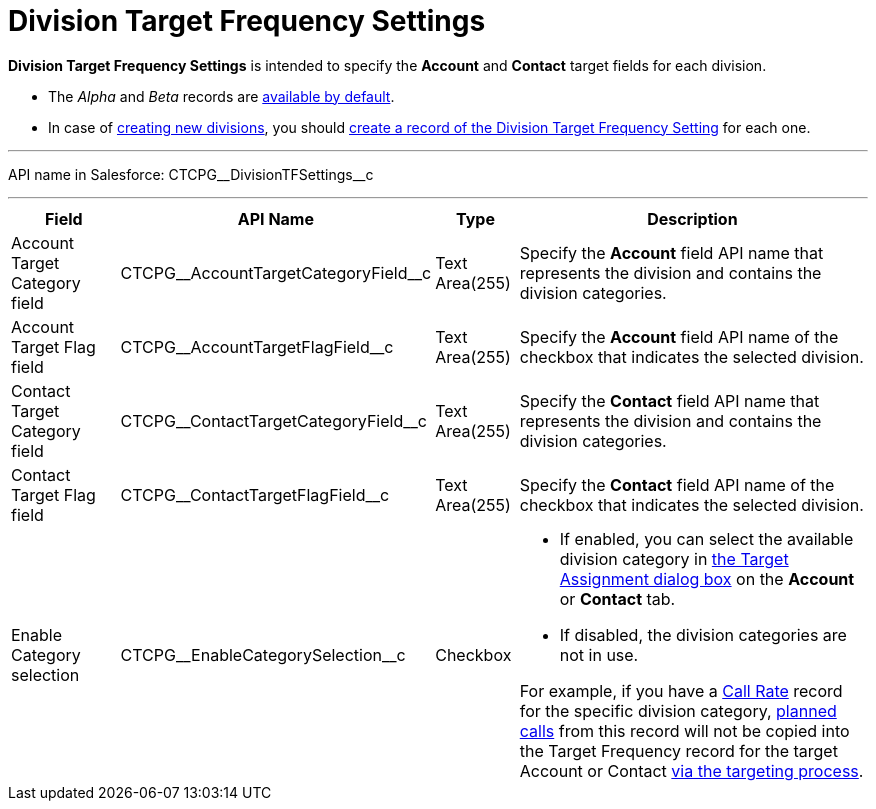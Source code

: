 = Division Target Frequency Settings

*Division Target Frequency Settings* is intended to specify the *Account* and *Contact* target fields for each division.

* The _Alpha_ and _Beta_ records are xref:admin-guide/targeting-and-marketing-cycles-management/ref-guide/index.adoc[available by default].
* In case of xref:admin-guide/targeting-and-marketing-cycles-management/add-a-new-division.adoc[creating new divisions], you should xref:admin-guide/targeting-and-marketing-cycles-management/division-a-new-record-of-division-target-frequency-settings.adoc[create a record of the Division Target Frequency Setting] for each one.

'''''

API name in Salesforce: [.apiobject]#CTCPG\__DivisionTFSettings__c#

'''''

[width="100%",cols="15%,20%,10%,55%"]
|===
|*Field* |*API Name* |*Type* |*Description*

|Account  Target Category field
|[.apiobject]#CTCPG\__AccountTargetCategoryField__c# |Text Area(255) |Specify the *Account* field API name that represents the division and contains the division categories.

|Account Target Flag field |[.apiobject]#CTCPG\__AccountTargetFlagField__c#
|Text Area(255) |Specify the *Account* field API name of the checkbox that indicates the selected division.

|Contact Target Category field
|[.apiobject]#CTCPG\__ContactTargetCategoryField__c# |Text Area(255)
|Specify the *Contact* field API name that represents the division and contains the division categories.

|Contact Target Flag field |[.apiobject]#CTCPG\__ContactTargetFlagField__c#
|Text Area(255) |Specify the *Contact* field API name of the checkbox that indicates the selected division.

|Enable Category selection |[.apiobject]#CTCPG\__EnableCategorySelection__c#
|Checkbox a|
* If enabled, you can select the available division category in xref:admin-guide/targeting-and-marketing-cycles-management/add-the-manage-targets-button.adoc[the Target Assignment dialog box] on the *Account* or *Contact* tab.
* If disabled, the division categories are not in use.

For example, if you have a xref:admin-guide/targeting-and-marketing-cycles-management/ref-guide/index.adoc#h3_2015528788[Call Rate] record for the specific division category,
xref:admin-guide/targeting-and-marketing-cycles-management/creating-a-new-record-of-target-frequency.adoc[planned calls] from this record will not be copied into the Target Frequency record for the target Account or Contact xref:admin-guide/targeting-and-marketing-cycles-management/create-targeting-lists.adoc[via the
targeting process].

|===
